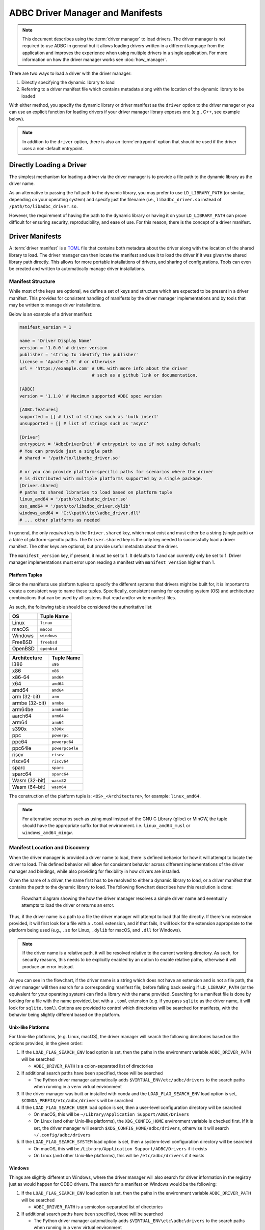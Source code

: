 .. Licensed to the Apache Software Foundation (ASF) under one
.. or more contributor license agreements.  See the NOTICE file
.. distributed with this work for additional information
.. regarding copyright ownership.  The ASF licenses this file
.. to you under the Apache License, Version 2.0 (the
.. "License"); you may not use this file except in compliance
.. with the License.  You may obtain a copy of the License at
..
..   http://www.apache.org/licenses/LICENSE-2.0
..
.. Unless required by applicable law or agreed to in writing,
.. software distributed under the License is distributed on an
.. "AS IS" BASIS, WITHOUT WARRANTIES OR CONDITIONS OF ANY
.. KIND, either express or implied.  See the License for the
.. specific language governing permissions and limitations
.. under the License.

=================================
ADBC Driver Manager and Manifests
=================================

.. note:: This document describes using the :term:`driver manager` to load
          drivers.  The driver manager is not required to use ADBC in general
          but it allows loading drivers written in a different language from the
          application and improves the experience when using multiple drivers in
          a single application. For more information on how the driver manager
          works see :doc:`how_manager`.

There are two ways to load a driver with the driver manager:

1. Directly specifying the dynamic library to load
2. Referring to a driver manifest file which contains metadata along with the
   location of the dynamic library to be loaded

With either method, you specify the dynamic library or driver manifest as the
``driver`` option to the driver manager or you can use an explicit function for
loading drivers if your driver manager library exposes one (e.g., C++, see
example below).

.. note:: In addition to the ``driver`` option, there is also an
          :term:`entrypoint` option that should be used if the driver uses a
          non-default entrypoint.

Directly Loading a Driver
=========================

The simplest mechanism for loading a driver via the driver manager is to provide a
file path to the dynamic library as the driver name.

.. tab-set::

    .. tab-item:: C/C++
       :sync: cpp

       You can specify the driver to load using the ``driver`` option to the
       driver manager or you can use :c:func:`AdbcLoadDriver` to directly load
       the driver.

       .. code-block:: cpp

          struct AdbcDatabase database;
          struct AdbcError error;

          std::memset(&database, 0, sizeof(database));
          std::memset(&error, 0, sizeof(error));

          auto status = AdbcDatabaseNew(&database, &error);
          // if status != ADBC_STATUS_OK then handle the error

          // Load the driver by setting the "driver" option
          status = AdbcDatabaseSetOption(&database, "driver", "/path/to/libadbc_driver.so", &error);
          // if status != ADBC_STATUS_OK then handle the error

          // Alternatively, load directly with AdbcLoadDriver
          struct AdbcDriver driver;
          struct AdbcError error;

          std::memset(&driver, 0, sizeof(driver));
          std::memset(&error, 0, sizeof(error));

          auto status = AdbcLoadDriver("/path/to/libadbc_driver.so", nullptr,
            ADBC_VERSION_1_1_0, &driver, &error);
          // if status != ADBC_STATUS_OK then handle the error

    .. tab-item:: GLib
       :sync: glib

       You can use it as a driver via ``GADBCDatabase``

       .. code-block:: c

          GError *error = NULL;
          GADBCDatabase *database = gadbc_database_new(&error);
          if (!database) {
            /* handle error */
          }
          if (!gadbc_database_set_option(database, "driver", "/path/to/libadbc_driver.so", &error)) {
            /* handle error */
          }

    .. tab-item:: Go
       :sync: go

       Loading a driver in Go is similar:

       .. code-block:: go

          import (
            "context"

            "github.com/apache/arrow-adbc/go/adbc"
            "github.com/apache/arrow-adbc/go/adbc/drivermgr"
          )

          func main() {
            var drv drivermgr.Driver
            db, err := drv.NewDatabase(map[string]string{
              "driver": "/path/to/libadbc_driver.so",
            })
            if err != nil {
              // handle error
            }
            defer db.Close()

            // ... do stuff
          }

    .. tab-item:: Python
       :sync: python

       You can use the ``DBAPI`` interface as follows:

       .. code-block:: python

          import adbc_driver_manager

          with adbc_driver_manager.dbapi.connect(driver="/path/to/libadbc_driver.so") as conn:
              # use the connection
              pass

    .. tab-item:: R
       :sync: r

       You can use the ``DBAPI`` interface as follows:

       .. code-block:: r

          library(adbcdrivermanager)
          con <- adbc_driver("/path/to/libadbc_driver.so") |>
            adbc_database_init(uri = "...") |>
            adbc_connection_init()

    .. tab-item:: Ruby
       :sync: ruby

       You can use the ``ADBC::Database`` as follows:

       .. code-block:: ruby

          require "adbc"

          ADBC::Database.open(driver: "/path/to/libadbc_driver.so") do |database|
            # use the database
          end

    .. tab-item:: Rust
       :sync: rust

       Rust has a ``ManagedDriver`` type with static methods for loading drivers:

       .. code-block:: rust

          use adbc_core::options::AdbcVersion;
          use adbc_core::driver_manager::ManagedDriver;

          fn get_driver() -> ManagedDriver {
              ManagedDriver::load_from_name("/path/to/libadbc_driver.so", None, AdbcVersion::V100).unwrap()
          }

As an alternative to passing the full path to the dynamic library, you may
prefer to use ``LD_LIBRARY_PATH`` (or similar, depending on your operating
system) and specify just the filename (i.e., ``libadbc_driver.so`` instead of
``/path/to/libadbc_driver.so``.

However, the requirement of having the path to the dynamic library or having it
on your ``LD_LIBRARY_PATH`` can prove difficult for ensuring security, reproducibility,
and ease of use.  For this reason, there is the concept of a driver manifest.

Driver Manifests
================

A :term:`driver manifest` is a `TOML`_ file that contains both metadata about the driver along with the location
of the shared library to load.  The driver manager can then locate the manifest and use it to load the
driver if it was given the shared library path directly.  This allows for more portable installations of
drivers, and sharing of configurations.  Tools can even be created and written to automatically manage driver
installations.

.. _TOML: https://toml.io/en/

Manifest Structure
------------------

While most of the keys are optional, we define a set of keys and structure which are expected to be present in
a driver manifest.  This provides for consistent handling of manifests by the driver manager implementations and
by tools that may be written to manage driver installations.

Below is an example of a driver manifest:

.. code-block:: toml

   manifest_version = 1

   name = 'Driver Display Name'
   version = '1.0.0' # driver version
   publisher = 'string to identify the publisher'
   license = 'Apache-2.0' # or otherwise
   url = 'https://example.com' # URL with more info about the driver
                               # such as a github link or documentation.

   [ADBC]
   version = '1.1.0' # Maximum supported ADBC spec version

   [ADBC.features]
   supported = [] # list of strings such as 'bulk insert'
   unsupported = [] # list of strings such as 'async'

   [Driver]
   entrypoint = 'AdbcDriverInit' # entrypoint to use if not using default
   # You can provide just a single path
   # shared = '/path/to/libadbc_driver.so'

   # or you can provide platform-specific paths for scenarios where the driver
   # is distributed with multiple platforms supported by a single package.
   [Driver.shared]
   # paths to shared libraries to load based on platform tuple
   linux_amd64 = '/path/to/libadbc_driver.so'
   osx_amd64 = '/path/to/libadbc_driver.dylib'
   windows_amd64 = 'C:\\path\\to\\adbc_driver.dll'
   # ... other platforms as needed

In general, the only *required* key is the ``Driver.shared`` key, which must exist and must either be
a string (single path) or a table of platform-specific paths.  The ``Driver.shared`` key is the only key
needed to successfully load a driver manifest.  The other keys are optional, but provide useful metadata
about the driver.

The ``manifest_version`` key, if present, it must be set to 1.  It defaults to 1 and can currently only
be set to 1.  Driver manager implementations must error upon reading a manifest with
``manifest_version`` higher than 1.

Platform Tuples
^^^^^^^^^^^^^^^

Since the manifests use platform tuples to specify the different systems that
drivers might be built for, it is important to create a consistent way to name
these tuples. Specifically, consistent naming for operating system (OS) and
architecture combinations that can be used by all systems that read and/or write
manifest files.

As such, the following table should be considered the authoritative list:

+---------------+---------------+
| OS            | Tuple Name    |
+===============+===============+
| Linux         | ``linux``     |
+---------------+---------------+
| macOS         | ``macos``     |
+---------------+---------------+
| Windows       | ``windows``   |
+---------------+---------------+
| FreeBSD       | ``freebsd``   |
+---------------+---------------+
| OpenBSD       | ``openbsd``   |
+---------------+---------------+

+---------------+-----------------+
| Architecture  | Tuple Name      |
+===============+=================+
| i386          | ``x86``         |
+---------------+-----------------+
| x86           | ``x86``         |
+---------------+-----------------+
| x86-64        | ``amd64``       |
+---------------+-----------------+
| x64           | ``amd64``       |
+---------------+-----------------+
| amd64         | ``amd64``       |
+---------------+-----------------+
| arm (32-bit)  | ``arm``         |
+---------------+-----------------+
| armbe (32-bit)| ``armbe``       |
+---------------+-----------------+
| arm64be       | ``arm64be``     |
+---------------+-----------------+
| aarch64       | ``arm64``       |
+---------------+-----------------+
| arm64         | ``arm64``       |
+---------------+-----------------+
| s390x         | ``s390x``       |
+---------------+-----------------+
| ppc           | ``powerpc``     |
+---------------+-----------------+
| ppc64         | ``powerpc64``   |
+---------------+-----------------+
| ppc64le       | ``powerpc64le`` |
+---------------+-----------------+
| riscv         | ``riscv``       |
+---------------+-----------------+
| riscv64       | ``riscv64``     |
+---------------+-----------------+
| sparc         | ``sparc``       |
+---------------+-----------------+
| sparc64       | ``sparc64``     |
+---------------+-----------------+
| Wasm (32-bit) | ``wasm32``      |
+---------------+-----------------+
| Wasm (64-bit) | ``wasm64``      |
+---------------+-----------------+

The construction of the platform tuple is: ``<OS>_<Architecture>``, for example:
``linux_amd64``.

.. note::
   For alternative scenarios such as using musl instead of the GNU C Library
   (glibc) or MinGW, the tuple should have the appropriate suffix for that
   environment. i.e. ``linux_amd64_musl`` or ``windows_amd64_mingw``.

Manifest Location and Discovery
-------------------------------

When the driver manager is provided a driver name to load, there is defined behavior for how it will attempt
to locate the driver to load.  This defined behavior will allow for consistent behavior across different
implementations of the driver manager and bindings, while also providing for flexibility in how drivers are installed.

Given the name of a driver, the name first has to be resolved to either a dynamic library to load, or a driver manifest
that contains the path to the dynamic library to load. The following flowchart describes how this resolution is done:

.. figure:: manifest_load.mmd.svg
   :alt: Flowchart diagram showing the how the driver manager resolves a simple driver name and eventually attempts to load the driver or returns an error.

   Flowchart diagram showing the how the driver manager resolves a simple driver name and eventually attempts to load the driver or returns an error.

Thus, if the driver name is a path to a file the driver manager will attempt to load that file directly. If there's no
extension provided, it will first look for a file with a ``.toml`` extension, and if that fails, it will look for the
extension appropriate to the platform being used (e.g., ``.so`` for Linux, ``.dylib`` for macOS, and ``.dll`` for Windows).

.. note:: If the driver name is a relative path, it will be resolved relative to the current working directory. As such, for security
          reasons, this needs to be explicitly enabled by an option to enable relative paths, otherwise it will produce an error instead.

As you can see in the flowchart, if the driver name is a string which does not have an extension and is not a file path, the
driver manager will then search for a corresponding manifest file, before falling back seeing if ``LD_LIBRARY_PATH`` (or the equivalent for your operating system) can find
a library with the name provided. Searching for a manifest file is done by looking for a file with the name provided, but with
a ``.toml`` extension (e.g. if you pass ``sqlite`` as the driver name, it will look for ``sqlite.toml``).  Options are provided
to control which directories will be searched for manifests, with the behavior being slightly different based on the platform.

.. tab-set::

    .. tab-item:: C/C++
       :sync: cpp

       The type :c:type:`AdbcLoadFlags` is a set of bitflags to control the directories to be searched. The flags are

       * :c:macro:`ADBC_LOAD_FLAG_SEARCH_ENV` - search the directory paths in the environment variable
         ``ADBC_DRIVER_PATH`` and (when built or installed with conda) search in the conda environment
       * :c:macro:`ADBC_LOAD_FLAG_SEARCH_USER` - search the user configuration directory
       * :c:macro:`ADBC_LOAD_FLAG_SEARCH_SYSTEM` - search the system configuration directory
       * :c:macro:`ADBC_LOAD_FLAG_ALLOW_RELATIVE_PATHS` - allow a relative path to be provided
       * :c:macro:`ADBC_LOAD_FLAG_DEFAULT` - default value with all flags set

       These can either be provided to :c:func:`AdbcFindLoadDriver` or by using :c:func:`AdbcDriverManagerDatabaseSetLoadFlags`.

    .. tab-item:: GLib
       :sync: glib

       The type ``GADBCLoadFlags`` is a set of bitflags to control the directories to be searched. The flags are

       * ``GADBC_LOAD_SEARCH_ENV`` - search the directory paths in the environment variable
         ``ADBC_DRIVER_PATH`` and (when built or installed with conda) search in the conda environment
       * ``GADBC_LOAD_FLAG_SEARCH_USER`` - search the user configuration directory
       * ``GADBC_LOAD_FLAG_SEARCH_SYSTEM`` - search the system configuration directory
       * ``GADBC_LOAD_FLAG_ALLOW_RELATIVE_PATHS`` - allow a relative path to be provided
       * ``GADBC_LOAD_FLAG_DEFAULT`` - default value with all flags set

       These can be provided by using ``gadbc_database_set_load_flags()``.

    .. tab-item:: Go
       :sync: go

       The ``drivermgr`` package by default will use the default load flags, which enable searching the environment variable, user
       configuration directory, and system configuration directory. You can set the flags to use by passing the option
       ``drivermgr.LoadFlagsOptionKey`` with the value being the ``strconv.Itoa`` of the flags you want to use when you call ``NewDatabase``
       or ``NewDatabaseWithContext``. The flags are defined in the ``drivermgr`` package as constants:

       * ``drivermgr.LoadFlagsSearchEnv`` - search the directory paths in the environment variable
         ``ADBC_DRIVER_PATH``
       * ``drivermgr.LoadFlagsSearchUser`` - search the user configuration directory
       * ``drivermgr.LoadFlagsSearchSystem`` - search the system configuration directory
       * ``drivermgr.LoadFlagsAllowRelativePaths`` - allow a relative path to be used
       * ``drivermgr.LoadFlagsDefault`` - default value with all flags set

    .. tab-item:: Python
       :sync: python

       Passing the option ``load_flags`` as an option to ``AdbcDatabase`` (or via ``db_kwargs`` in ``adbc_driver_manager.dbapi.connect``) will
       allow you to control the directories to be searched by using the value of the option as the bitmask for the load flag desired.

    .. tab-item:: R
       :sync: r

       Use ``adbc_driver(..., load_flags = adbc_load_flags())`` to pass options to the driver manager
       regarding how to locate drivers specified by manifest.

    .. tab-item:: Ruby
       :sync: ruby

       The class ``ADBC::LoadFlags`` is a set of bitflags to control the directories to be searched. The flags are

       * ``ADBC::LoadFlags::SEARCH_ENV`` - search the directory paths in the environment variable
         ``ADBC_DRIVER_PATH`` and (when built or installed with conda) search in the conda environment
       * ``ADBC::LoadFlags::SEARCH_USER`` - search the user configuration directory
       * ``ADBC::LoadFlags::SEARCH_SYSTEM`` - search the system configuration directory
       * ``ADBC::LoadFlags::ALLOW_RELATIVE_PATHS`` - allow a relative path to be provided
       * ``ADBC::LoadFlags::DEFAULT`` - default value with all flags set

       These can be provided by using ``ADBC::Database#load_flags=``.
       Passing the option ``load_flags`` as an option to ``AdbcDatabase`` (or via ``db_kwargs`` in ``adbc_driver_manager.dbapi.connect``) will
       allow you to control the directories to be searched by using the value of the option as the bitmask for the load flag desired.

    .. tab-item:: Rust
       :sync: rust

       The ``ManagedDriver`` type has a method ``load_from_name`` which takes an optional ``load_flags`` parameter. The flags as a ``u32`` with
       the type ``adbc_core::driver_manager::LoadFlags``, which has the following constants:

       * ``LOAD_FLAG_SEARCH_ENV`` - search the directory paths in the environment variable
         ``ADBC_DRIVER_PATH`` and (when built or installed with conda) search in the conda environment
       * ``LOAD_FLAG_SEARCH_USER`` - search the user configuration directory
       * ``LOAD_FLAG_SEARCH_SYSTEM`` - search the system configuration directory
       * ``LOAD_FLAG_ALLOW_RELATIVE_PATHS`` - allow a relative path to be used
       * ``LOAD_FLAG_DEFAULT`` - default value with all flags set

Unix-like Platforms
^^^^^^^^^^^^^^^^^^^

For Unix-like platforms, (e.g. Linux, macOS), the driver manager will search the following directories based on the options provided, in
the given order:

#. If the ``LOAD_FLAG_SEARCH_ENV`` load option is set, then the paths in the environment variable ``ADBC_DRIVER_PATH`` will be searched

   * ``ADBC_DRIVER_PATH`` is a colon-separated list of directories

#. If additional search paths have been specified, those will be searched

   * The Python driver manager automatically adds ``$VIRTUAL_ENV/etc/adbc/drivers`` to the search paths when running in a ``venv`` virtual environment

#. If the driver manager was built or installed with conda and the ``LOAD_FLAG_SEARCH_ENV`` load option is set, ``$CONDA_PREFIX/etc/adbc/drivers`` will be searched

#. If the ``LOAD_FLAG_SEARCH_USER`` load option is set, then a user-level configuration directory will be searched

   * On macOS, this will be ``~/Library/Application Support/ADBC/Drivers``
   * On Linux (and other Unix-like platforms), the ``XDG_CONFIG_HOME`` environment variable is checked first. If it is set, the driver manager
     will search ``$XDG_CONFIG_HOME/adbc/drivers``, otherwise it will search ``~/.config/adbc/drivers``

#. If the ``LOAD_FLAG_SEARCH_SYSTEM`` load option is set, then a system-level configuration directory will be searched

   * On macOS, this will be ``/Library/Application Support/ADBC/Drivers`` if it exists
   * On Linux (and other Unix-like platforms), this will be ``/etc/adbc/drivers`` if it exists

Windows
^^^^^^^

Things are slightly different on Windows, where the driver manager will also search for driver information in the registry just as
would happen for ODBC drivers. The search for a manifest on Windows would be the following:

#. If the ``LOAD_FLAG_SEARCH_ENV`` load option is set, then the paths in the environment variable ``ADBC_DRIVER_PATH`` will be searched

   * ``ADBC_DRIVER_PATH`` is a semicolon-separated list of directories

#. If additional search paths have been specified, those will be searched

   * The Python driver manager automatically adds ``$VIRTUAL_ENV\etc\adbc\drivers`` to the search paths when running in a ``venv`` virtual environment

#. If the driver manager was built or installed with conda and the ``LOAD_FLAG_SEARCH_ENV`` load option is set, ``$CONDA_PREFIX\etc\adbc\drivers`` will be searched

#. If the ``LOAD_FLAG_SEARCH_USER`` load option is set, then a user-level configuration is searched for

   * First, the registry is searched for the key ``HKEY_CURRENT_USER\SOFTWARE\ADBC\Drivers\${name}``. If it exists, then the following sub-keys
     are used:

     * ``name`` - the display name of the driver
     * ``version`` - the version of the driver
     * ``source`` - the source of the driver
     * ``entrypoint`` - the entrypoint to use for the driver if a non-default entrypoint is needed
     * ``driver`` - the path to the driver shared library

   * If no registry key is found, then the directory ``%LOCAL_APPDATA%\ADBC\Drivers`` is searched

#. If the ``LOAD_FLAG_SEARCH_SYSTEM`` load option is set, the driver manager will search for a system-level configuration

   * The registry is searched for the key ``HKEY_LOCAL_MACHINE\SOFTWARE\ADBC\Drivers\${name}``. If it exists, then the same sub-keys
     as above are used.
